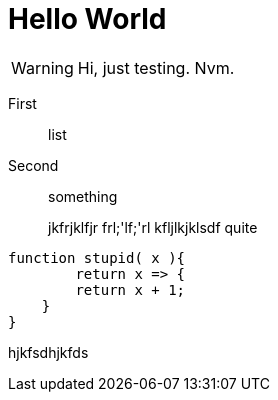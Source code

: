 = Hello World

WARNING: Hi, just testing. Nvm.

First:: list
Second:: something

____
jkfrjklfjr
frl;'lf;'rl
kfljlkjklsdf
quite
____


[source,javascript]
----
function stupid( x ){
	return x => {
    	return x + 1;
    }
}

----

hjkfsdhjkfds